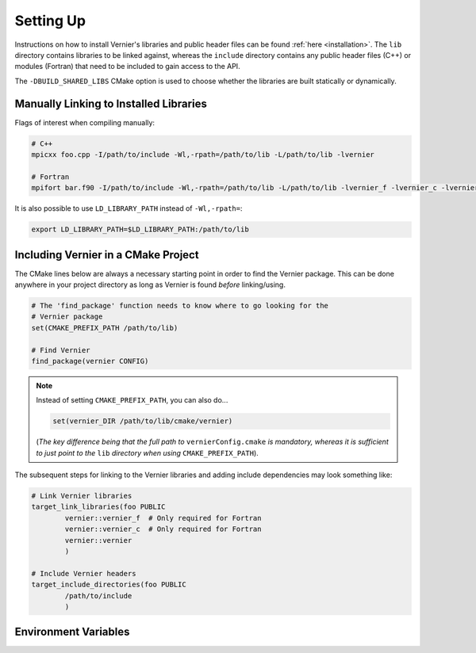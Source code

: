 .. -----------------------------------------------------------------------------
     (c) Crown copyright 2024 Met Office. All rights reserved.
     The file LICENCE, distributed with this code, contains details of the terms
     under which the code may be used.
   -----------------------------------------------------------------------------

.. _settingup:

Setting Up
----------

Instructions on how to install Vernier's libraries and public header
files can be found :ref:`here <installation>`. The ``lib`` directory contains
libraries to be linked against, whereas the ``include`` directory contains any
public header files (C++) or modules (Fortran) that need to be included to gain
access to the API.

The ``-DBUILD_SHARED_LIBS`` CMake option is used to choose whether the libraries
are built statically or dynamically.

Manually Linking to Installed Libraries
^^^^^^^^^^^^^^^^^^^^^^^^^^^^^^^^^^^^^^^

Flags of interest when compiling manually:

.. code-block:: shell

   # C++
   mpicxx foo.cpp -I/path/to/include -Wl,-rpath=/path/to/lib -L/path/to/lib -lvernier

   # Fortran
   mpifort bar.f90 -I/path/to/include -Wl,-rpath=/path/to/lib -L/path/to/lib -lvernier_f -lvernier_c -lvernier

It is also possible to use ``LD_LIBRARY_PATH`` instead of ``-Wl,-rpath=``:

.. code-block:: shell

   export LD_LIBRARY_PATH=$LD_LIBRARY_PATH:/path/to/lib

Including Vernier in a CMake Project
^^^^^^^^^^^^^^^^^^^^^^^^^^^^^^^^^^^^^

The CMake lines below are always a necessary starting point in order to find
the Vernier package. This can be done anywhere in your project directory as
long as Vernier is found *before* linking/using.

.. code-block:: cmake

   # The 'find_package' function needs to know where to go looking for the
   # Vernier package
   set(CMAKE_PREFIX_PATH /path/to/lib)

   # Find Vernier
   find_package(vernier CONFIG)

.. note::

   Instead of setting ``CMAKE_PREFIX_PATH``, you can also do...

   .. code-block:: cmake

      set(vernier_DIR /path/to/lib/cmake/vernier)

   (*The key difference being that the full path to* ``vernierConfig.cmake`` *is
   mandatory, whereas it is sufficient to just point to the* ``lib`` *directory
   when using* ``CMAKE_PREFIX_PATH``).

The subsequent steps for linking to the Vernier libraries and adding include
dependencies may look something like:

.. code-block:: cmake

   # Link Vernier libraries 
   target_link_libraries(foo PUBLIC
           vernier::vernier_f  # Only required for Fortran
           vernier::vernier_c  # Only required for Fortran
           vernier::vernier
           )

   # Include Vernier headers 
   target_include_directories(foo PUBLIC
           /path/to/include
           )

.. _env-variables:

Environment Variables
^^^^^^^^^^^^^^^^^^^^^

.. glossary::

   ``VERNIER_OUTPUT_FORMAT``

     This environment variable determines the format of the outputted tables of
     data. There are currently two options:

     * **drhook**: Mimics the output format of the DrHook profiling tool so 
       that the same post-processing techniques can be used.

     * **threads**: A custom, strung-together, format where threads have
       their own seperate table of walltimes.

     If this environment variable remains unset, then the default output format
     is the **drhook** option.

   ``VERNIER_IO_MODE``

     Determines the output mode to use. Currently only supports being set to 
     **multi** but single-file-output may be added in the future.

   ``VERNIER_OUTPUT_FILENAME``

     Sets the output filename, which is "vernier-output" by default. Vernier
     will append the MPI rank onto the end of this name by default, resulting
     in a file called `vernier-output-0` for the first MPI rank, for example.